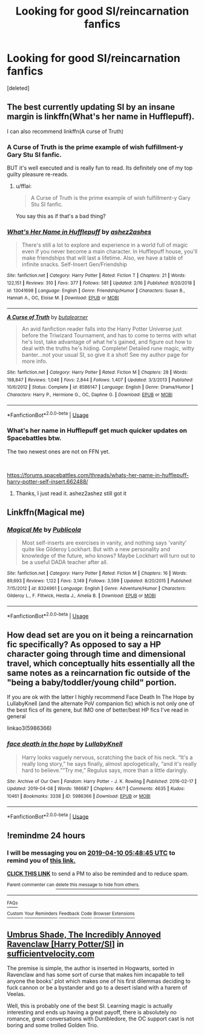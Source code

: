 #+TITLE: Looking for good SI/reincarnation fanfics

* Looking for good SI/reincarnation fanfics
:PROPERTIES:
:Score: 9
:DateUnix: 1554768620.0
:DateShort: 2019-Apr-09
:FlairText: Request
:END:
[deleted]


** The best currently updating SI by an insane margin is linkffn(What's her name in Hufflepuff).

I can also recommend linkffn(A curse of Truth)
:PROPERTIES:
:Author: fflai
:Score: 6
:DateUnix: 1554806877.0
:DateShort: 2019-Apr-09
:END:

*** A Curse of Truth is the prime example of wish fulfillment-y Gary Stu SI fanfic.

BUT it's well executed and is really fun to read. Its definitely one of my top guilty pleasure re-reads.
:PROPERTIES:
:Author: sfinebyme
:Score: 5
:DateUnix: 1554820819.0
:DateShort: 2019-Apr-09
:END:

**** u/fflai:
#+begin_quote
  A Curse of Truth is the prime example of wish fulfillment-y Gary Stu SI fanfic.
#+end_quote

You say this as if that's a bad thing?
:PROPERTIES:
:Author: fflai
:Score: 2
:DateUnix: 1554824310.0
:DateShort: 2019-Apr-09
:END:


*** [[https://www.fanfiction.net/s/13041698/1/][*/What's Her Name in Hufflepuff/*]] by [[https://www.fanfiction.net/u/12472/ashez2ashes][/ashez2ashes/]]

#+begin_quote
  There's still a lot to explore and experience in a world full of magic even if you never become a main character. In Hufflepuff house, you'll make friendships that will last a lifetime. Also, we have a table of infinite snacks. Self-Insert Gen/Friendship
#+end_quote

^{/Site/:} ^{fanfiction.net} ^{*|*} ^{/Category/:} ^{Harry} ^{Potter} ^{*|*} ^{/Rated/:} ^{Fiction} ^{T} ^{*|*} ^{/Chapters/:} ^{21} ^{*|*} ^{/Words/:} ^{122,151} ^{*|*} ^{/Reviews/:} ^{310} ^{*|*} ^{/Favs/:} ^{377} ^{*|*} ^{/Follows/:} ^{581} ^{*|*} ^{/Updated/:} ^{2/16} ^{*|*} ^{/Published/:} ^{8/20/2018} ^{*|*} ^{/id/:} ^{13041698} ^{*|*} ^{/Language/:} ^{English} ^{*|*} ^{/Genre/:} ^{Friendship/Humor} ^{*|*} ^{/Characters/:} ^{Susan} ^{B.,} ^{Hannah} ^{A.,} ^{OC,} ^{Eloise} ^{M.} ^{*|*} ^{/Download/:} ^{[[http://www.ff2ebook.com/old/ffn-bot/index.php?id=13041698&source=ff&filetype=epub][EPUB]]} ^{or} ^{[[http://www.ff2ebook.com/old/ffn-bot/index.php?id=13041698&source=ff&filetype=mobi][MOBI]]}

--------------

[[https://www.fanfiction.net/s/8586147/1/][*/A Curse of Truth/*]] by [[https://www.fanfiction.net/u/4024547/butalearner][/butalearner/]]

#+begin_quote
  An avid fanfiction reader falls into the Harry Potter Universe just before the Triwizard Tournament, and has to come to terms with what he's lost, take advantage of what he's gained, and figure out how to deal with the truths he's hiding. Complete! Detailed rune magic, witty banter...not your usual SI, so give it a shot! See my author page for more info.
#+end_quote

^{/Site/:} ^{fanfiction.net} ^{*|*} ^{/Category/:} ^{Harry} ^{Potter} ^{*|*} ^{/Rated/:} ^{Fiction} ^{M} ^{*|*} ^{/Chapters/:} ^{28} ^{*|*} ^{/Words/:} ^{198,847} ^{*|*} ^{/Reviews/:} ^{1,046} ^{*|*} ^{/Favs/:} ^{2,844} ^{*|*} ^{/Follows/:} ^{1,407} ^{*|*} ^{/Updated/:} ^{3/3/2013} ^{*|*} ^{/Published/:} ^{10/6/2012} ^{*|*} ^{/Status/:} ^{Complete} ^{*|*} ^{/id/:} ^{8586147} ^{*|*} ^{/Language/:} ^{English} ^{*|*} ^{/Genre/:} ^{Drama/Humor} ^{*|*} ^{/Characters/:} ^{Harry} ^{P.,} ^{Hermione} ^{G.,} ^{OC,} ^{Daphne} ^{G.} ^{*|*} ^{/Download/:} ^{[[http://www.ff2ebook.com/old/ffn-bot/index.php?id=8586147&source=ff&filetype=epub][EPUB]]} ^{or} ^{[[http://www.ff2ebook.com/old/ffn-bot/index.php?id=8586147&source=ff&filetype=mobi][MOBI]]}

--------------

*FanfictionBot*^{2.0.0-beta} | [[https://github.com/tusing/reddit-ffn-bot/wiki/Usage][Usage]]
:PROPERTIES:
:Author: FanfictionBot
:Score: 1
:DateUnix: 1554806906.0
:DateShort: 2019-Apr-09
:END:


*** What's her name in Hufflepuff get much quicker updates on Spacebattles btw.

The two newest ones are not on FFN yet.

​

[[https://forums.spacebattles.com/threads/whats-her-name-in-hufflepuff-harry-potter-self-insert.662488/]]
:PROPERTIES:
:Author: Elmsted
:Score: 1
:DateUnix: 1554885779.0
:DateShort: 2019-Apr-10
:END:

**** Thanks, I just read it. ashez2ashez still got it
:PROPERTIES:
:Author: fflai
:Score: 1
:DateUnix: 1555050799.0
:DateShort: 2019-Apr-12
:END:


** Linkffn(Magical me)
:PROPERTIES:
:Author: StatsTooLow
:Score: 2
:DateUnix: 1554816447.0
:DateShort: 2019-Apr-09
:END:

*** [[https://www.fanfiction.net/s/8324961/1/][*/Magical Me/*]] by [[https://www.fanfiction.net/u/3909547/Publicola][/Publicola/]]

#+begin_quote
  Most self-inserts are exercises in vanity, and nothing says 'vanity' quite like Gilderoy Lockhart. But with a new personality and knowledge of the future, who knows? Maybe Lockhart will turn out to be a useful DADA teacher after all.
#+end_quote

^{/Site/:} ^{fanfiction.net} ^{*|*} ^{/Category/:} ^{Harry} ^{Potter} ^{*|*} ^{/Rated/:} ^{Fiction} ^{M} ^{*|*} ^{/Chapters/:} ^{16} ^{*|*} ^{/Words/:} ^{89,693} ^{*|*} ^{/Reviews/:} ^{1,122} ^{*|*} ^{/Favs/:} ^{3,149} ^{*|*} ^{/Follows/:} ^{3,599} ^{*|*} ^{/Updated/:} ^{8/20/2015} ^{*|*} ^{/Published/:} ^{7/15/2012} ^{*|*} ^{/id/:} ^{8324961} ^{*|*} ^{/Language/:} ^{English} ^{*|*} ^{/Genre/:} ^{Adventure/Humor} ^{*|*} ^{/Characters/:} ^{Gilderoy} ^{L.,} ^{F.} ^{Flitwick,} ^{Hestia} ^{J.,} ^{Amelia} ^{B.} ^{*|*} ^{/Download/:} ^{[[http://www.ff2ebook.com/old/ffn-bot/index.php?id=8324961&source=ff&filetype=epub][EPUB]]} ^{or} ^{[[http://www.ff2ebook.com/old/ffn-bot/index.php?id=8324961&source=ff&filetype=mobi][MOBI]]}

--------------

*FanfictionBot*^{2.0.0-beta} | [[https://github.com/tusing/reddit-ffn-bot/wiki/Usage][Usage]]
:PROPERTIES:
:Author: FanfictionBot
:Score: 1
:DateUnix: 1554816470.0
:DateShort: 2019-Apr-09
:END:


** How dead set are you on it being a reincarnation fic specifically? As opposed to say a HP character going through time and dimensional travel, which conceptually hits essentially all the same notes as a reincarnation fic outside of the "being a baby/toddler/young child" portion.

If you are ok with the latter I highly recommend Face Death In The Hope by LullabyKnell (and the alternate PoV companion fic) which is not only one of the best fics of its genere, but IMO one of better/best HP fics I've read in general

linkao3(5986366)
:PROPERTIES:
:Author: ATRDCI
:Score: 2
:DateUnix: 1554820439.0
:DateShort: 2019-Apr-09
:END:

*** [[https://archiveofourown.org/works/5986366][*/face death in the hope/*]] by [[https://www.archiveofourown.org/users/LullabyKnell/pseuds/LullabyKnell][/LullabyKnell/]]

#+begin_quote
  Harry looks vaguely nervous, scratching the back of his neck. “It's a really long story,” he says finally, almost apologetically, “and it's really hard to believe.”“Try me,” Regulus says, more than a little daringly.
#+end_quote

^{/Site/:} ^{Archive} ^{of} ^{Our} ^{Own} ^{*|*} ^{/Fandom/:} ^{Harry} ^{Potter} ^{-} ^{J.} ^{K.} ^{Rowling} ^{*|*} ^{/Published/:} ^{2016-02-17} ^{*|*} ^{/Updated/:} ^{2019-04-08} ^{*|*} ^{/Words/:} ^{186687} ^{*|*} ^{/Chapters/:} ^{44/?} ^{*|*} ^{/Comments/:} ^{4635} ^{*|*} ^{/Kudos/:} ^{10461} ^{*|*} ^{/Bookmarks/:} ^{3338} ^{*|*} ^{/ID/:} ^{5986366} ^{*|*} ^{/Download/:} ^{[[https://archiveofourown.org/downloads/5986366/face%20death%20in%20the%20hope.epub?updated_at=1554784446][EPUB]]} ^{or} ^{[[https://archiveofourown.org/downloads/5986366/face%20death%20in%20the%20hope.mobi?updated_at=1554784446][MOBI]]}

--------------

*FanfictionBot*^{2.0.0-beta} | [[https://github.com/tusing/reddit-ffn-bot/wiki/Usage][Usage]]
:PROPERTIES:
:Author: FanfictionBot
:Score: 1
:DateUnix: 1554820450.0
:DateShort: 2019-Apr-09
:END:


** !remindme 24 hours
:PROPERTIES:
:Author: PM_ME_IBUKI_SUIKA
:Score: 1
:DateUnix: 1554788851.0
:DateShort: 2019-Apr-09
:END:

*** I will be messaging you on [[http://www.wolframalpha.com/input/?i=2019-04-10%2005:48:45%20UTC%20To%20Local%20Time][*2019-04-10 05:48:45 UTC*]] to remind you of [[https://www.reddit.com/r/HPfanfiction/comments/bb16ba/looking_for_good_sireincarnation_fanfics/ekg99dw/][*this link.*]]

[[http://np.reddit.com/message/compose/?to=RemindMeBot&subject=Reminder&message=%5Bhttps://www.reddit.com/r/HPfanfiction/comments/bb16ba/looking_for_good_sireincarnation_fanfics/ekg99dw/%5D%0A%0ARemindMe!%20%2024%20hours][*CLICK THIS LINK*]] to send a PM to also be reminded and to reduce spam.

^{Parent commenter can} [[http://np.reddit.com/message/compose/?to=RemindMeBot&subject=Delete%20Comment&message=Delete!%20ekg9be5][^{delete this message to hide from others.}]]

--------------

[[http://np.reddit.com/r/RemindMeBot/comments/24duzp/remindmebot_info/][^{FAQs}]]

[[http://np.reddit.com/message/compose/?to=RemindMeBot&subject=Reminder&message=%5BLINK%20INSIDE%20SQUARE%20BRACKETS%20else%20default%20to%20FAQs%5D%0A%0ANOTE:%20Don't%20forget%20to%20add%20the%20time%20options%20after%20the%20command.%0A%0ARemindMe!][^{Custom}]]
[[http://np.reddit.com/message/compose/?to=RemindMeBot&subject=List%20Of%20Reminders&message=MyReminders!][^{Your Reminders}]]
[[http://np.reddit.com/message/compose/?to=RemindMeBotWrangler&subject=Feedback][^{Feedback}]]
[[https://github.com/SIlver--/remindmebot-reddit][^{Code}]]
[[https://np.reddit.com/r/RemindMeBot/comments/4kldad/remindmebot_extensions/][^{Browser Extensions}]]
:PROPERTIES:
:Author: RemindMeBot
:Score: 1
:DateUnix: 1554788926.0
:DateShort: 2019-Apr-09
:END:


** [[https://forums.sufficientvelocity.com/threads/umbrus-shade-the-incredibly-annoyed-ravenclaw-harry-potter-si.48980/][Umbrus Shade, The Incredibly Annoyed Ravenclaw [Harry Potter/SI]]] in [[https://sufficientvelocity.com][sufficientvelocity.com]]

The premise is simple, the author is inserted in Hogwarts, sorted in Ravenclaw and has some sort of curse that makes him incapable to tell anyone the books' plot which makes one of his first dilemmas deciding to fuck cannon or be a bystander and go to a desert island with a harem of Veelas.

Well, this is probably one of the best SI. Learning magic is actually interesting and ends up having a great payoff, there is absolutely no romance, great conversations with Dumbledore, the OC support cast is not boring and some trolled Golden Trio.
:PROPERTIES:
:Author: Mestrehunter
:Score: 1
:DateUnix: 1554831829.0
:DateShort: 2019-Apr-09
:END:
